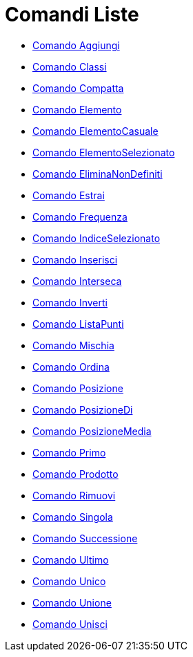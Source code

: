 = Comandi Liste

* link://wiki.geogebra.org/it/Comando%20Aggiungi[Comando Aggiungi]
* link://wiki.geogebra.org/it/Comando%20Classi[Comando Classi]
* link://wiki.geogebra.org/it/Comando%20Compatta[Comando Compatta]
* link://wiki.geogebra.org/it/Comando%20Elemento[Comando Elemento]
* link://wiki.geogebra.org/it/Comando%20ElementoCasuale[Comando ElementoCasuale]
* link://wiki.geogebra.org/it/Comando%20ElementoSelezionato[Comando ElementoSelezionato]
* link://wiki.geogebra.org/it/Comando%20EliminaNonDefiniti[Comando EliminaNonDefiniti]
* link://wiki.geogebra.org/it/Comando%20Estrai[Comando Estrai]
* link://wiki.geogebra.org/it/Comando%20Frequenza[Comando Frequenza]
* link://wiki.geogebra.org/it/Comando%20IndiceSelezionato[Comando IndiceSelezionato]
* link://wiki.geogebra.org/it/Comando%20Inserisci[Comando Inserisci]
* link://wiki.geogebra.org/it/Comando%20Interseca[Comando Interseca]
* link://wiki.geogebra.org/it/Comando%20Inverti[Comando Inverti]
* link://wiki.geogebra.org/it/Comando%20ListaPunti[Comando ListaPunti]
* link://wiki.geogebra.org/it/Comando%20Mischia[Comando Mischia]
* link://wiki.geogebra.org/it/Comando%20Ordina[Comando Ordina]
* link://wiki.geogebra.org/it/Comando%20Posizione[Comando Posizione]
* link://wiki.geogebra.org/it/Comando%20PosizioneDi[Comando PosizioneDi]
* link://wiki.geogebra.org/it/Comando%20PosizioneMedia[Comando PosizioneMedia]
* link://wiki.geogebra.org/it/Comando%20Primo[Comando Primo]
* link://wiki.geogebra.org/it/Comando%20Prodotto[Comando Prodotto]
* link://wiki.geogebra.org/it/Comando%20Rimuovi[Comando Rimuovi]
* link://wiki.geogebra.org/it/Comando%20Singola[Comando Singola]
* link://wiki.geogebra.org/it/Comando%20Successione[Comando Successione]
* link://wiki.geogebra.org/it/Comando%20Ultimo[Comando Ultimo]
* link://wiki.geogebra.org/it/Comando%20Unico[Comando Unico]
* link://wiki.geogebra.org/it/Comando%20Unione[Comando Unione]
* link://wiki.geogebra.org/it/Comando%20Unisci[Comando Unisci]
